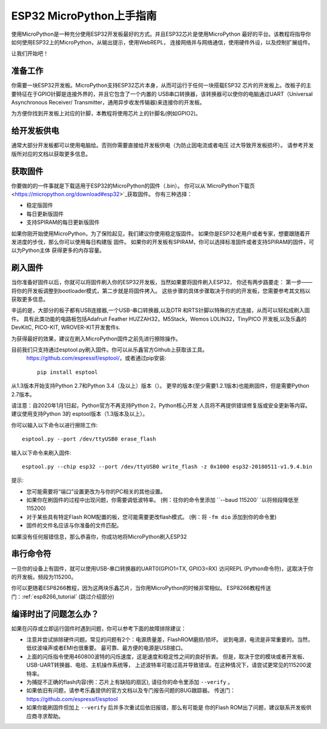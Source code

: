 .. _esp32_intro:

ESP32 MicroPython上手指南
=============================================

使用MicroPython是一种充分使用ESP32开发板最好的方式。并且ESP32芯片是使用MicroPython
最好的平台。该教程将指导你如何使用ESP32上的MicroPython，从输出提示，使用WebREPL，
连接网络并与网络通信，使用硬件外设，以及控制扩展组件。

让我们开始吧！

准备工作
------------

你需要一块ESP32开发板。MicroPython支持ESP32芯片本身，从而可运行于任何一块搭载ESP32
芯片的开发板上。改板子的主要特征在于GPIO针脚是连接外界的，并且它包含了一个内置的
USB串口转换器，该转换器可以使你的电脑通过UART（Universal Asynchronous Receiver/
Transmitter，通用异步收发传输器)来连接你的开发板。


为方便你找到开发板上对应的针脚，本教程将使用芯片上的针脚名(例如GPIO2)。

给开发板供电
------------------

通常大部分开发板都可以使用电脑给。否则你需要直接给开发板供电（为防止因电流或者电压
过大导致开发板损坏）。
请参考开发版所对应的文档以获取更多信息。

获取固件
--------------------

你要做的的一件事就是下载适用于ESP32的MicroPython的固件（.bin）。
你可以从`MicroPython下载页 <https://micropython.org/download#esp32>`_获取固件。
你有三种选择：

* 稳定版固件
* 每日更新版固件
* 支持SPIRAM的每日更新版固件

如果你刚开始使用MicroPython，为了保险起见，我们建议你使用稳定版固件。
如果你是ESP32老用户或者专家，想要跟随着开发进度的步伐，那么你可以使用每日构建版
固件。
如果你的开发板有SPIRAM，你可以选择标准固件或者支持SPIRAM的固件，可以为Python主体
获得更多的内存容量。

刷入固件
----------------------

当你准备好固件以后，你就可以将固件刷入你的ESP32开发板，当然如果要将固件刷入ESP32，
你还有两步路要走：
第一步——将你的开发板调整到bootloader模式，第二步就是将固件拷入。
这些步骤的具体步骤取决于你的的开发板，您需要参考其文档以获取更多信息。

辛运的是，大部分的板子都有USB连接器,一个USB-串口转换器,以及DTR
和RTS针脚以特殊的方式连接，从而可以轻松成刷入固件。
具有此类功能的电路板包括Adafruit Feather HUZZAH32，M5Stack，Wemos LOLIN32，TinyPICO
开发板,以及乐鑫的DevKitC, PICO-KIT, WROVER-KIT开发套件s.

为获得最好的效果，建议在刷入MicroPython固件之前先进行擦除操作。

目前我们只支持通过esptool.py刷入固件。你可以从乐鑫官方Github上获取该工具。
 `<https://github.com/espressif/esptool/>`__，或者通过pip安装::

    pip install esptool

从1.3版本开始支持Python 2.7和Python 3.4（及以上）版本（）。
更早的版本(至少需要1.2.1版本)也能刷固件，但是需要Python 2.7版本。

请注意：自2020年1月1日起，Python官方不再支持Python 2，Python核心开发
人员将不再提供错误修复版或安全更新等内容。建议使用支持Python 3的
esptool版本（1.3版本及以上）。

你可以输入以下命令以进行擦除工作::

    esptool.py --port /dev/ttyUSB0 erase_flash

输入以下命令来刷入固件::

    esptool.py --chip esp32 --port /dev/ttyUSB0 write_flash -z 0x1000 esp32-20180511-v1.9.4.bin

提示:

* 您可能需要将“端口”设置更改为与你的PC相关的其他设置。
* 如果你在刷固件的过程中出现问题，你需要调低波特率。
  (例：往你的命令里添加 ``--baud 115200` `以将频段降低至115200)
* 对于某些具有特定Flash ROM配置的板，您可能需要更改flash模式。
  (例：将 ``-fm dio`` 添加到你的命令里)
* 固件的文件名应该与你准备的文件匹配。

如果没有任何报错信息，那么恭喜你，你成功地将MicroPython刷入ESP32

串行命令符
-------------

一旦你的设备上有固件，就可以使用USB-串口转换器的UART0(GPIO1=TX, GPIO3=RX)
访问REPL (Python命令符)，这取决于你的开发板。频段为115200。

你可以更随着ESP8266教程，因为这两块乐鑫芯片，当你用MicroPython的时候非常相似。
ESP8266教程传送门：:ref:`esp8266_tutorial` (跳过介绍部分)

编译时出了问题怎么办？
-------------------------------------

如果在闪存或立即运行固件时遇到问题，你可以参考下面的故障排除建议：

* 注意并尝试排除硬件问题。常见的问题有2个：电源质量差，FlashROM磨损/损坏。
  说到电源，电流是非常重要的。当然，低纹波噪声或者EMI也很重要。
  最可靠、最方便的电源是USB接口。

* 上面的闪烁指令使用460800波特的闪烁速度，这是速度和稳定性之间的良好折衷。
  但是，取决于您的模块或者开发板、USB-UART转换器、电缆、主机操作系统等，
  上述波特率可能过高并导致错误。在这种情况下，请尝试更常见的115200波特率。

* 为捕捉不正确的flash内容(例：芯片上有缺陷的扇区),
  请往你的命令里添加 ``--verify`` 。

* 如果依旧有问题，请参考乐鑫提供的官方文档以及专门报告问题的BUG跟踪器。
  传送门：https://github.com/espressif/esptool

* 如果你能刷固件但加上 ``--verify`` 后并多次重试后依旧报错，那么有可能是
  你的Flash ROM出了问题，建议联系开发板供应商寻求帮助。
